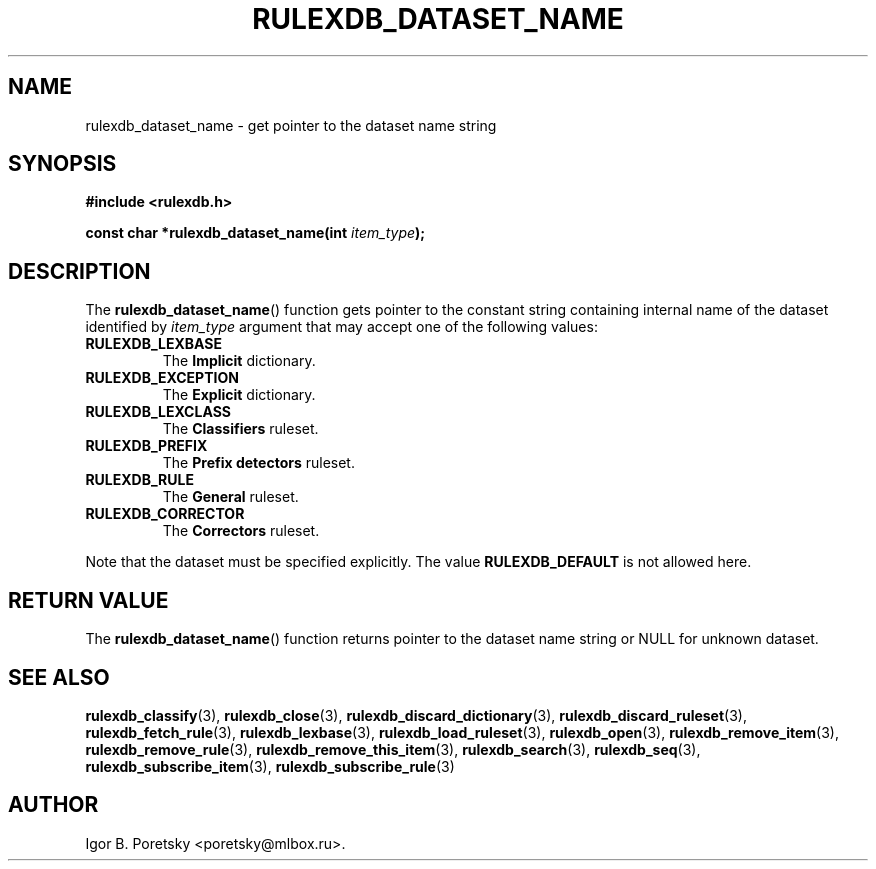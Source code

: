 .\"                                      Hey, EMACS: -*- nroff -*-
.TH RULEXDB_DATASET_NAME 3 "February 22, 2012"
.SH NAME
rulexdb_dataset_name \- get pointer to the dataset name string
.SH SYNOPSIS
.nf
.B #include <rulexdb.h>
.sp
.BI "const char *rulexdb_dataset_name(int " item_type );
.fi
.SH DESCRIPTION
The
.BR rulexdb_dataset_name ()
function gets pointer to the constant string containing internal name
of the dataset identified by
.I item_type
argument that may accept one of the following values:
.TP
.B RULEXDB_LEXBASE
The \fBImplicit\fP dictionary.
.TP
.B RULEXDB_EXCEPTION
The \fBExplicit\fP dictionary.
.TP
.B RULEXDB_LEXCLASS
The \fBClassifiers\fP ruleset.
.TP
.B RULEXDB_PREFIX
The \fBPrefix detectors\fP ruleset.
.TP
.B RULEXDB_RULE
The \fBGeneral\fP ruleset.
.TP
.B RULEXDB_CORRECTOR
The \fBCorrectors\fP ruleset.
.PP
Note that the dataset must be specified explicitly. The value
.B RULEXDB_DEFAULT
is not allowed here.
.SH "RETURN VALUE"
The
.BR rulexdb_dataset_name ()
function returns pointer to the dataset name string or NULL for
unknown dataset.
.SH SEE ALSO
.BR rulexdb_classify (3),
.BR rulexdb_close (3),
.BR rulexdb_discard_dictionary (3),
.BR rulexdb_discard_ruleset (3),
.BR rulexdb_fetch_rule (3),
.BR rulexdb_lexbase (3),
.BR rulexdb_load_ruleset (3),
.BR rulexdb_open (3),
.BR rulexdb_remove_item (3),
.BR rulexdb_remove_rule (3),
.BR rulexdb_remove_this_item (3),
.BR rulexdb_search (3),
.BR rulexdb_seq (3),
.BR rulexdb_subscribe_item (3),
.BR rulexdb_subscribe_rule (3)
.SH AUTHOR
Igor B. Poretsky <poretsky@mlbox.ru>.
